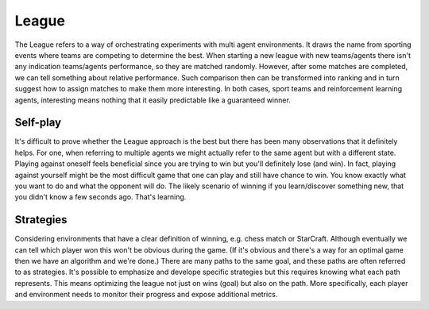 League
======

The League refers to a way of orchestrating experiments with multi agent environments.
It draws the name from sporting events where teams are competing to determine the best.
When starting a new league with new teams/agents there isn't any indication teams/agents performance,
so they are matched randomly.
However, after some matches are completed, we can tell something about relative performance.
Such comparison then can be transformed into ranking and in turn suggest how to assign matches to make them more interesting.
In both cases, sport teams and reinforcement learning agents, interesting means nothing that it easily predictable like a guaranteed winner.

Self-play
---------

It's difficult to prove whether the League approach is the best but there has been many observations that it definitely helps.
For one, when referring to multiple agents we might actually refer to the same agent but with a different state.
Playing against oneself feels beneficial since you are trying to win but you'll definitely lose (and win).
In fact, playing against yourself might be the most difficult game that one can play and still have chance to win.
You know exactly what you want to do and what the opponent will do.
The likely scenario of winning if you learn/discover something new, that you didn't know a few seconds ago.
That's learning.

Strategies
----------

Considering environments that have a clear definition of winning, e.g. chess match or StarCraft.
Although eventually we can tell which player won this won't be obvious during the game.
(If it's obvious and there's a way for an optimal game then we have an algorithm and we're done.)
There are many paths to the same goal, and these paths are often referred to as strategies.
It's possible to emphasize and develope specific strategies but this requires knowing what each path represents.
This means optimizing the league not just on wins (goal) but also on the path.
More specifically, each player and environment needs to monitor their progress and expose additional metrics.
